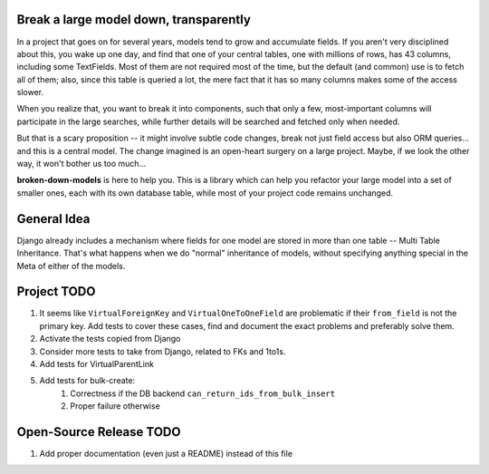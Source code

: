 Break a large model down, transparently
---------------------------------------

In a project that goes on for several years, models tend to grow and
accumulate fields. If you aren't very disciplined about this, you wake up
one day, and find that one of your central tables, one with millions of
rows, has 43 columns, including some TextFields. Most of them are not
required most of the time, but the default (and common) use is to fetch all
of them; also, since this table is queried a lot, the mere fact that it has
so many columns makes some of the access slower.

When you realize that, you want to break it into components, such that
only a few, most-important columns will participate in the large searches,
while further details will be searched and fetched only when needed.

But that is a scary proposition -- it might involve subtle code changes,
break not just field access but also ORM queries... and this is a central
model. The change imagined is an open-heart surgery on a large project.
Maybe, if we look the other way, it won't bother us too much...

**broken-down-models** is here to help you. This is a library which can
help you refactor your large model into a set of smaller ones, each with
its own database table, while most of your project code remains unchanged.

General Idea
------------

Django already includes a mechanism where fields for one model are stored in
more than one table -- Multi Table Inheritance. That's what happens when we
do "normal" inheritance of models, without specifying anything special in
the Meta of either of the models.

Project TODO
------------

#. It seems like ``VirtualForeignKey`` and ``VirtualOneToOneField`` are problematic
   if their ``from_field`` is not the primary key. Add tests to cover these cases,
   find and document the exact problems and preferably solve them.
#. Activate the tests copied from Django
#. Consider more tests to take from Django, related to FKs and 1to1s.
#. Add tests for VirtualParentLink
#. Add tests for bulk-create:
    #. Correctness if the DB backend ``can_return_ids_from_bulk_insert``
    #. Proper failure otherwise

Open-Source Release TODO
----

#. Add proper documentation (even just a README) instead of this file
